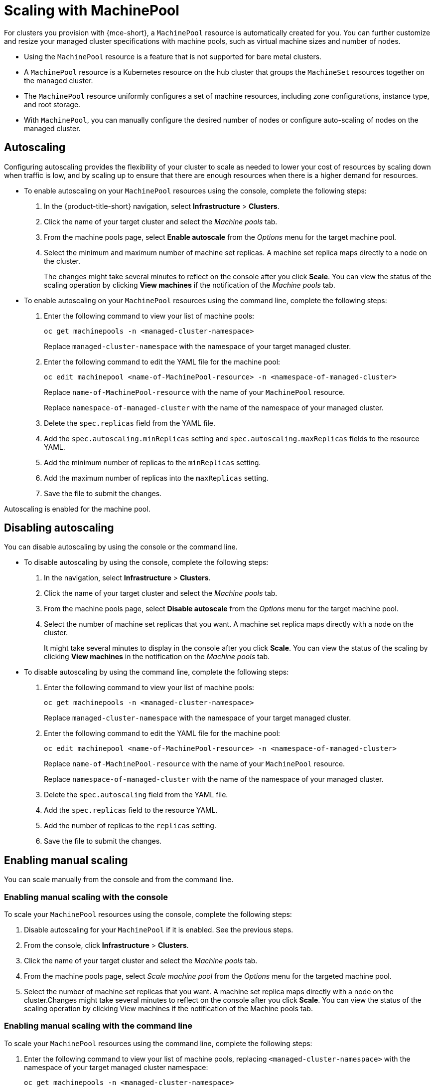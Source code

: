 [#scaling-machinepool]
= Scaling with MachinePool

For clusters you provision with {mce-short}, a `MachinePool` resource is automatically created for you. You can further customize and resize your managed cluster specifications with machine pools, such as virtual machine sizes and number of nodes.

- Using the `MachinePool` resource is a feature that is not supported for bare metal clusters.

- A `MachinePool` resource is a Kubernetes resource on the hub cluster that groups the `MachineSet` resources together on the managed cluster. 

- The `MachinePool` resource uniformly configures a set of machine resources, including zone configurations, instance type, and root storage. 

- With `MachinePool`, you can manually configure the desired number of nodes or configure auto-scaling of nodes on the managed cluster.

[#machinepools-autoscale]
== Autoscaling

Configuring autoscaling provides the flexibility of your cluster to scale as needed to lower your cost of resources by scaling down when traffic is low, and by scaling up to ensure that there are enough resources when there is a higher demand for resources. 

* To enable autoscaling on your `MachinePool` resources using the console, complete the following steps:

. In the {product-title-short} navigation, select *Infrastructure* > *Clusters*. 

. Click the name of your target cluster and select the _Machine pools_ tab.

. From the machine pools page, select *Enable autoscale* from the _Options_ menu for the target machine pool.

. Select the minimum and maximum number of machine set replicas. A machine set replica maps directly to a node on the cluster. 
+
The changes might take several minutes to reflect on the console after you click *Scale*. You can view the status of the scaling operation by clicking *View machines* if the notification of the _Machine pools_ tab. 

* To enable autoscaling on your `MachinePool` resources using the command line, complete the following steps:

. Enter the following command to view your list of machine pools:
+
----
oc get machinepools -n <managed-cluster-namespace>
----
Replace `managed-cluster-namespace` with the namespace of your target managed cluster.

. Enter the following command to edit the YAML file for the machine pool:
+
----
oc edit machinepool <name-of-MachinePool-resource> -n <namespace-of-managed-cluster>
----
Replace `name-of-MachinePool-resource` with the name of your `MachinePool` resource. 
+
Replace `namespace-of-managed-cluster` with the name of the namespace of your managed cluster.

. Delete the `spec.replicas` field from the YAML file.

. Add the `spec.autoscaling.minReplicas` setting and `spec.autoscaling.maxReplicas` fields to the resource YAML. 

. Add the minimum number of replicas to the `minReplicas` setting.

. Add the maximum number of replicas into the `maxReplicas` setting.

. Save the file to submit the changes.

Autoscaling is enabled for the machine pool.

[#machinepools-autoscale-disable]
== Disabling autoscaling

You can disable autoscaling by using the console or the command line. 

* To disable autoscaling by using the console, complete the following steps:

. In the navigation, select *Infrastructure* > *Clusters*. 

. Click the name of your target cluster and select the _Machine pools_ tab.

. From the machine pools page, select *Disable autoscale* from the _Options_ menu for the target machine pool.

. Select the number of machine set replicas that you want. A machine set replica maps directly with a node on the cluster. 
+
It might take several minutes to display in the console after you click *Scale*. You can view the status of the scaling by clicking *View machines* in the notification on the _Machine pools_ tab.

* To disable autoscaling by using the command line, complete the following steps:

. Enter the following command to view your list of machine pools:
+
----
oc get machinepools -n <managed-cluster-namespace>
----
Replace `managed-cluster-namespace` with the namespace of your target managed cluster.

. Enter the following command to edit the YAML file for the machine pool:
+
----
oc edit machinepool <name-of-MachinePool-resource> -n <namespace-of-managed-cluster>
----
Replace `name-of-MachinePool-resource` with the name of your `MachinePool` resource. 
+
Replace `namespace-of-managed-cluster` with the name of the namespace of your managed cluster.

. Delete the `spec.autoscaling` field from the YAML file.

. Add the `spec.replicas` field to the resource YAML. 

. Add the number of replicas to the `replicas` setting.

. Save the file to submit the changes.

[#machinepools-manual-scale]
== Enabling manual scaling

You can scale manually from the console and from the command line.

[#manual-console]
=== Enabling manual scaling with the console

To scale your `MachinePool` resources using the console, complete the following steps:

. Disable autoscaling for your `MachinePool` if it is enabled. See the previous steps.

. From the console, click *Infrastructure* > *Clusters*.

. Click the name of your target cluster and select the _Machine pools_ tab.

. From the machine pools page, select _Scale machine pool_ from the _Options_ menu for the targeted machine pool.

. Select the number of machine set replicas that you want. A machine set replica maps directly with a node on the cluster.Changes might take several minutes to reflect on the console after you click *Scale*. You can view the status of the scaling operation by clicking View machines if the notification of the Machine pools tab.

[#manual-cli]
=== Enabling manual scaling with the command line

To scale your `MachinePool` resources using the command line, complete the following steps:

. Enter the following command to view your list of machine pools, replacing `<managed-cluster-namespace>` with the namespace of your target managed cluster namespace:

+
----
oc get machinepools -n <managed-cluster-namespace>
----

. Enter the following command to edit the YAML file for the machine pool:

+
----
oc edit machinepool <MachinePool-resource-name> -n <managed-cluster-namespace>
----
+
- Replace `MachinePool-resource-name` with the name of your `MachinePool` resource.
+
- Replace `managed-cluster-namespace` with the name of the namespace of your managed cluster.

. Delete the `spec.autoscaling` field from the YAML file.

. Modify the `spec.replicas` field in the YAML file with the number of replicas you want.

. Save the file to submit the changes.